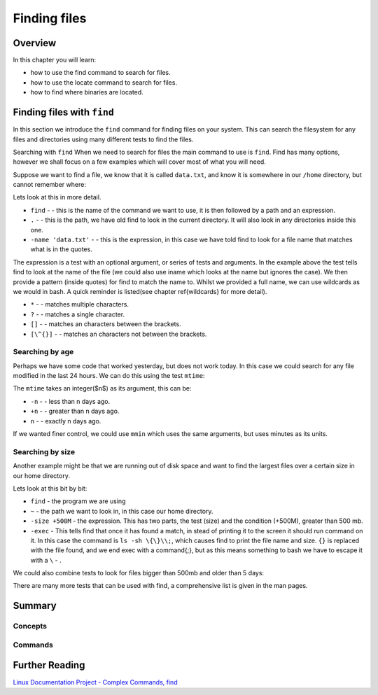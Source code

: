 *********************
Finding files
*********************


Overview
========

In this chapter you will learn:

* how to use the find command to search for files.
* how to use the locate command to search for files.
* how to find where binaries are located.

Finding files with ``find``
===========================

In this section we introduce the ``find`` command for finding files on your system.  This can search the filesystem for any files and directories using many different tests to find the files.

Searching with ``find``
When we need to search for files the main command to use is ``find``. Find has many options, however we shall focus on a few examples which will cover most of what you will need.

Suppose we want to find a file, we know that it is called ``data.txt``, and know it is somewhere in our ``/home`` directory, but cannot remember where:

.. code-block:: bash
   :linenos:
   
   $ find . -name 'data.txt'
   ./Public/analysis/data.txt

Lets look at this in more detail.

* ``find`` -  - this is the name of the command we want to use, it is then followed by a path and an expression.
* ``.`` -  - this is the path, we have old find to look in the current directory.  It will also look in any directories inside this one.
* ``-name 'data.txt'`` -  - this is the expression, in this case we have told find to look for a file name that matches what is in the quotes.


The expression is a test with an optional argument, or series of tests and arguments.  In the example above the test tells find to look at the name of the file (we could also use iname which looks at the name but ignores the case).  We then provide a pattern (inside quotes) for find to match the name to. Whilst we provided a full name, we can use wildcards as we would in bash. A quick reminder is listed(see chapter \ref{wildcards} for more detail).


* ``*`` -  - matches multiple characters.
* ``?`` -  - matches a single character.
* ``[]`` -  - matches an characters between the brackets.
* ``[\^{}]`` -  - matches an characters not between the brackets.


Searching by age
----------------

Perhaps we have some code that worked yesterday, but does not work today. In this case we could search for any file modified in the last 24 hours. We can do this using the test ``mtime``:

.. code-block:: bash
   :linenos:

   $ find . -mtime -1 
   ./Public/analysis/analysis.sh
   ./Public/analysis/output.txt


The ``mtime`` takes an integer($n$) as its argument, this can be:


* ``-n`` -  - less than n days ago.
* ``+n`` -  - greater than n days ago.
* ``n`` -  - exactly n days ago.


If we wanted finer control, we could use ``mmin`` which uses the same arguments, but uses minutes as its units.

Searching by size
-----------------

Another example might be that we are running out of disk space and want to find the largest files over a certain size in our home directory.

.. code-block:: bash
   :linenos:

   $ find ~ -size +500M -exec ls -sh {} \;
   ./Public/analysis/analysis.sh
   ./Public/analysis/output.txt


Lets look at this bit by bit:


* ``find``  - the program we are using
* ``~`` - the path we want to look in, in this case our home directory.
* ``-size +500M`` - the expression. This has two parts, the test (size) and the condition (+500M), greater than 500 mb.
* ``-exec`` - This tells find that once it has found a match, in stead of printing it to the screen it should run command on it. In this case the command is ``ls -sh \{\}\\;``, which causes find to print the file name and size. ``{}`` is replaced with the file found, and we end exec with a \command{;}, but as this means something to bash we have to escape it with a ``\`` - . 


We could also combine tests to look for files bigger than 500mb and older than 5 days:

.. code-block:: bash
   :linenos:

   $ find ~ -mtime 5 -size +500M -exec ls -sh {} \\;


There are many more tests that can be used with find, a comprehensive list is given in the man pages.

.. talk about locate?

Summary
=======

Concepts
--------

  
Commands
--------
   
Further Reading
===============

`Linux Documentation Project - Complex Commands, find <http://tldp.org/LDP/abs/html/moreadv.html>`_
